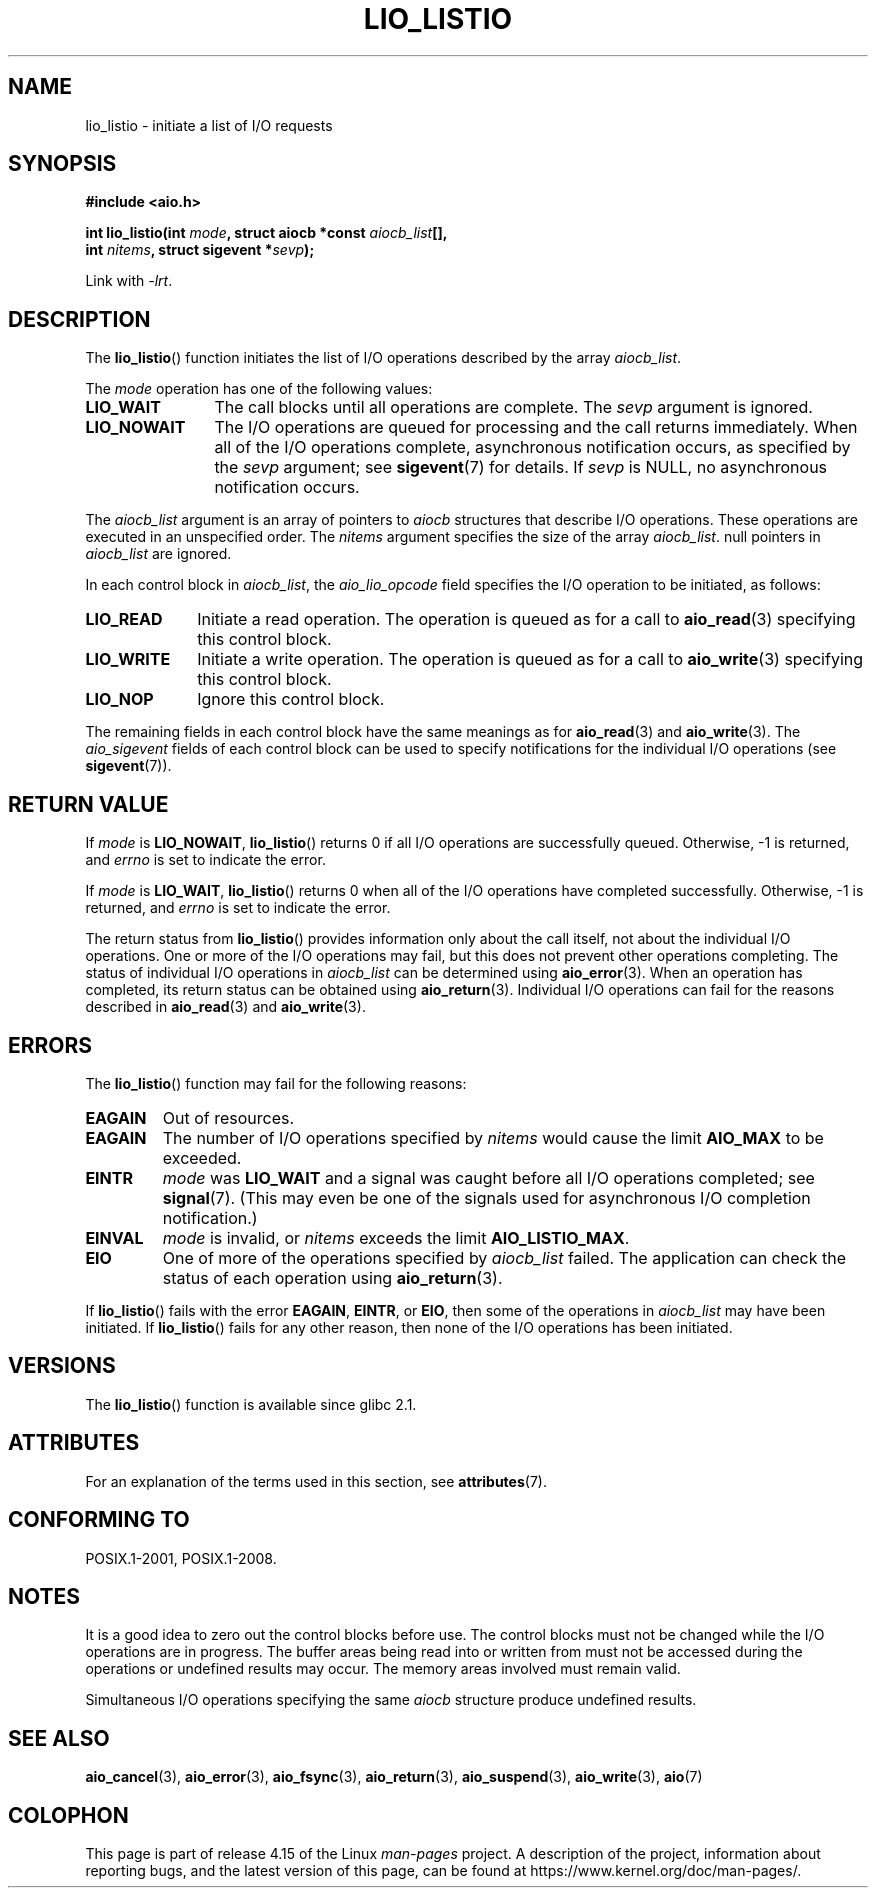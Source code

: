 .\" Copyright (C) 2010, Michael Kerrisk <mtk.manpages@gmail.com>
.\"
.\" %%%LICENSE_START(GPLv2+_DOC_FULL)
.\" This is free documentation; you can redistribute it and/or
.\" modify it under the terms of the GNU General Public License as
.\" published by the Free Software Foundation; either version 2 of
.\" the License, or (at your option) any later version.
.\"
.\" The GNU General Public License's references to "object code"
.\" and "executables" are to be interpreted as the output of any
.\" document formatting or typesetting system, including
.\" intermediate and printed output.
.\"
.\" This manual is distributed in the hope that it will be useful,
.\" but WITHOUT ANY WARRANTY; without even the implied warranty of
.\" MERCHANTABILITY or FITNESS FOR A PARTICULAR PURPOSE.  See the
.\" GNU General Public License for more details.
.\"
.\" You should have received a copy of the GNU General Public
.\" License along with this manual; if not, see
.\" <http://www.gnu.org/licenses/>.
.\" %%%LICENSE_END
.\"
.TH LIO_LISTIO  3 2017-09-15  "" "Linux Programmer's Manual"
.SH NAME
lio_listio \- initiate a list of I/O requests
.SH SYNOPSIS
.nf
.B "#include <aio.h>"
.PP
.BI "int lio_listio(int " mode ", struct aiocb *const " aiocb_list [],
.BI "               int " nitems ", struct sigevent *" sevp );
.PP
Link with \fI\-lrt\fP.
.fi
.SH DESCRIPTION
The
.BR lio_listio ()
function initiates the list of I/O operations described by the array
.IR aiocb_list .
.PP
The
.I mode
operation has one of the following values:
.TP 12
.B LIO_WAIT
The call blocks until all operations are complete.
The
.I sevp
argument is ignored.
.TP
.B LIO_NOWAIT
The I/O operations are queued for processing and the call returns immediately.
When all of the I/O operations complete, asynchronous notification occurs,
as specified by the
.IR sevp
argument; see
.BR sigevent (7)
for details.
If
.IR sevp
is NULL, no asynchronous notification occurs.
.PP
The
.I aiocb_list
argument is an array of pointers to
.I aiocb
structures that describe I/O operations.
These operations are executed in an unspecified order.
The
.I nitems
argument specifies the size of the array
.IR aiocb_list .
null pointers in
.I aiocb_list
are ignored.
.PP
In each control block in
.IR aiocb_list ,
the
.I aio_lio_opcode
field specifies the I/O operation to be initiated, as follows:
.TP 10
.BR LIO_READ
Initiate a read operation.
The operation is queued as for a call to
.BR aio_read (3)
specifying this control block.
.TP
.BR LIO_WRITE
Initiate a write operation.
The operation is queued as for a call to
.BR aio_write (3)
specifying this control block.
.TP
.BR LIO_NOP
Ignore this control block.
.PP
The remaining fields in each control block have the same meanings as for
.BR aio_read (3)
and
.BR aio_write (3).
The
.I aio_sigevent
fields of each control block can be used to specify notifications
for the individual I/O operations (see
.BR sigevent (7)).
.SH RETURN VALUE
If
.I mode
is
.BR LIO_NOWAIT ,
.BR lio_listio ()
returns 0 if all I/O operations are successfully queued.
Otherwise, \-1 is returned, and
.I errno
is set to indicate the error.
.PP
If
.I mode
is
.BR LIO_WAIT ,
.BR lio_listio ()
returns 0 when all of the I/O operations have completed successfully.
Otherwise, \-1 is returned, and
.I errno
is set to indicate the error.
.PP
The return status from
.BR lio_listio ()
provides information only about the call itself,
not about the individual I/O operations.
One or more of the I/O operations may fail,
but this does not prevent other operations completing.
The status of individual I/O operations in
.IR aiocb_list
can be determined using
.BR aio_error (3).
When an operation has completed,
its return status can be obtained using
.BR aio_return (3).
Individual I/O operations can fail for the reasons described in
.BR aio_read (3)
and
.BR aio_write (3).
.SH ERRORS
The
.BR lio_listio ()
function may fail for the following reasons:
.TP
.B EAGAIN
Out of resources.
.TP
.B EAGAIN
.\" Doesn't happen in glibc(?)
The number of I/O operations specified by
.I nitems
would cause the limit
.BR AIO_MAX
to be exceeded.
.TP
.B EINTR
.I mode
was
.BR LIO_WAIT
and a signal
was caught before all I/O operations completed; see
.BR signal (7).
(This may even be one of the signals used for
asynchronous I/O completion notification.)
.TP
.B EINVAL
.I mode
is invalid, or
.\" Doesn't happen in glibc(?)
.I nitems
exceeds the limit
.BR AIO_LISTIO_MAX .
.TP
.B EIO
One of more of the operations specified by
.IR aiocb_list
failed.
.\" e.g., ioa_reqprio or aio_lio_opcode was invalid
The application can check the status of each operation using
.BR aio_return (3).
.PP
If
.BR lio_listio ()
fails with the error
.BR EAGAIN ,
.BR EINTR ,
or
.BR EIO ,
then some of the operations in
.IR aiocb_list
may have been initiated.
If
.BR lio_listio ()
fails for any other reason,
then none of the I/O operations has been initiated.
.SH VERSIONS
The
.BR lio_listio ()
function is available since glibc 2.1.
.SH ATTRIBUTES
For an explanation of the terms used in this section, see
.BR attributes (7).
.TS
allbox;
lb lb lb
l l l.
Interface	Attribute	Value
T{
.BR lio_listio ()
T}	Thread safety	MT-Safe
.TE
.sp 1
.SH CONFORMING TO
POSIX.1-2001, POSIX.1-2008.
.SH NOTES
It is a good idea to zero out the control blocks before use.
The control blocks must not be changed while the I/O operations
are in progress.
The buffer areas being read into or written from
.\" or the control block of the operation
must not be accessed during the operations or undefined results may occur.
The memory areas involved must remain valid.
.PP
Simultaneous I/O operations specifying the same
.I aiocb
structure produce undefined results.
.SH SEE ALSO
.BR aio_cancel (3),
.BR aio_error (3),
.BR aio_fsync (3),
.BR aio_return (3),
.BR aio_suspend (3),
.BR aio_write (3),
.BR aio (7)
.SH COLOPHON
This page is part of release 4.15 of the Linux
.I man-pages
project.
A description of the project,
information about reporting bugs,
and the latest version of this page,
can be found at
\%https://www.kernel.org/doc/man\-pages/.
